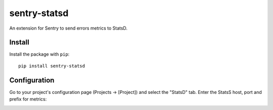 sentry-statsd
=============

An extension for Sentry to send errors metrics to StatsD.

Install
-------

Install the package with ``pip``::

    pip install sentry-statsd


Configuration
-------------

Go to your project's configuration page (Projects -> [Project]) and select the
"StatsD" tab. Enter the StatsS host, port and prefix for metrics:

.. image:: https://github.com/dreadatour/sentry-statsd/raw/master/docs/images/options.png
